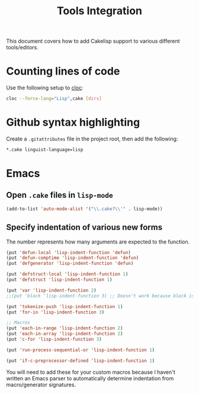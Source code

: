 #+title: Tools Integration
This document covers how to add Cakelisp support to various different tools/editors.
* Counting lines of code
Use the following setup to [[https://github.com/AlDanial/cloc][cloc]]:
#+BEGIN_SRC sh
cloc --force-lang="Lisp",cake [dirs]
#+END_SRC
* Github syntax highlighting
Create a ~.gitattributes~ file in the project root, then add the following:
#+BEGIN_SRC sh
*.cake linguist-language=lisp
#+END_SRC
* Emacs
** Open ~.cake~ files in ~lisp-mode~
#+BEGIN_SRC lisp
(add-to-list 'auto-mode-alist '("\\.cake?\\'" . lisp-mode))
#+END_SRC

** Specify indentation of various new forms
The number represents how many arguments are expected to the function.

#+BEGIN_SRC lisp
  (put 'defun-local 'lisp-indent-function 'defun)
  (put 'defun-comptime 'lisp-indent-function 'defun)
  (put 'defgenerator 'lisp-indent-function 'defun)

  (put 'defstruct-local 'lisp-indent-function 1)
  (put 'defstruct 'lisp-indent-function 1)

  (put 'var 'lisp-indent-function 2)
  ;;(put 'block 'lisp-indent-function 3) ;; Doesn't work because block is special (always expects 1)

  (put 'tokenize-push 'lisp-indent-function 1)
  (put 'for-in 'lisp-indent-function 3)

  ;; Macros
  (put 'each-in-range 'lisp-indent-function 2)
  (put 'each-in-array 'lisp-indent-function 2)
  (put 'c-for 'lisp-indent-function 3)

  (put 'run-process-sequential-or 'lisp-indent-function 1)

  (put 'if-c-preprocessor-defined 'lisp-indent-function 1)
#+END_SRC

You will need to add these for your custom macros because I haven't written an Emacs parser to automatically determine indentation from macro/generator signatures.
